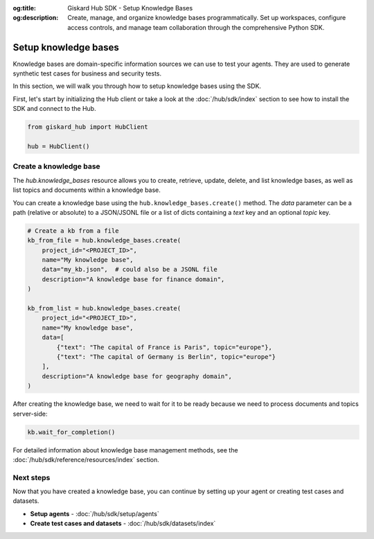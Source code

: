 :og:title: Giskard Hub SDK - Setup Knowledge Bases
:og:description: Create, manage, and organize knowledge bases programmatically. Set up workspaces, configure access controls, and manage team collaboration through the comprehensive Python SDK.

Setup knowledge bases
---------------------

Knowledge bases are domain-specific information sources we can use to test your agents. They are used to generate synthetic test cases for business and security tests.

In this section, we will walk you through how to setup knowledge bases using the SDK.

First, let's start by initializing the Hub client or take a look at the :doc:`/hub/sdk/index` section to see how to install the SDK and connect to the Hub.

.. code-block:: python

    from giskard_hub import HubClient

    hub = HubClient()

Create a knowledge base
_______________________

The `hub.knowledge_bases` resource allows you to create, retrieve, update, delete, and list knowledge bases, as well as list topics and documents within a knowledge base.

You can create a knowledge base using the ``hub.knowledge_bases.create()`` method. The `data` parameter can be a path (relative or absolute) to a JSON/JSONL file or a list of dicts containing a `text` key and an optional `topic` key.

.. code-block:: python

    # Create a kb from a file
    kb_from_file = hub.knowledge_bases.create(
        project_id="<PROJECT_ID>",
        name="My knowledge base",
        data="my_kb.json",  # could also be a JSONL file 
        description="A knowledge base for finance domain",
    )

    kb_from_list = hub.knowledge_bases.create(
        project_id="<PROJECT_ID>",
        name="My knowledge base",
        data=[
            {"text": "The capital of France is Paris", topic="europe"}, 
            {"text": "The capital of Germany is Berlin", topic="europe"}
        ],
        description="A knowledge base for geography domain",
    )

After creating the knowledge base, we need to wait for it to be ready because we need to process documents and topics server-side:

.. code-block:: python

    kb.wait_for_completion()

For detailed information about knowledge base management methods, see the :doc:`/hub/sdk/reference/resources/index` section.

Next steps
__________

Now that you have created a knowledge base, you can continue by setting up your agent or creating test cases and datasets.

* **Setup agents** - :doc:`/hub/sdk/setup/agents`
* **Create test cases and datasets** - :doc:`/hub/sdk/datasets/index`